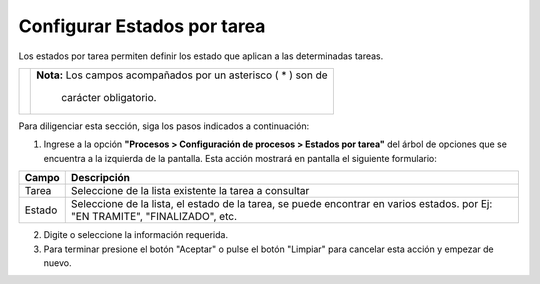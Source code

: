 ###############################
Configurar Estados por tarea
###############################

Los estados por tarea permiten definir los estado que aplican a las determinadas tareas.



.. |advertencia| image:: ../../img/alerta.png

+---------------+------------------------------------------------------------------------+
||advertencia|  | **Nota:**  Los campos acompañados por un asterisco ( * ) son de        | 
|               |                                                                        |
|               |  carácter obligatorio.                                                 |
+---------------+------------------------------------------------------------------------+
Para diligenciar esta sección, siga los pasos indicados a continuación:

1. Ingrese a la opción **"Procesos > Configuración de procesos > Estados por tarea"** del árbol de 
   opciones que se encuentra a la izquierda de la pantalla. Esta acción mostrará en 
   pantalla el siguiente formulario:

   .. image:: ../../img/estado_tarea.png
    :alt: Configuración estado de actas

+--------------------+---------------------------------------------------------------------+
|Campo 	             | Descripción                                                         |
+====================+=====================================================================+
|Tarea               | Seleccione de la lista existente la tarea a consultar               |
|                    |                                                                     |
+--------------------+---------------------------------------------------------------------+
|Estado              | Seleccione de la lista, el estado de la tarea,  se puede encontrar  |
|                    | en varios estados. por Ej: "EN TRAMITE", "FINALIZADO", etc.         |
+--------------------+---------------------------------------------------------------------+

2. Digite o seleccione la información requerida.

3. Para terminar presione el botón "Aceptar" o pulse el botón "Limpiar" para cancelar esta 
   acción y empezar de nuevo.